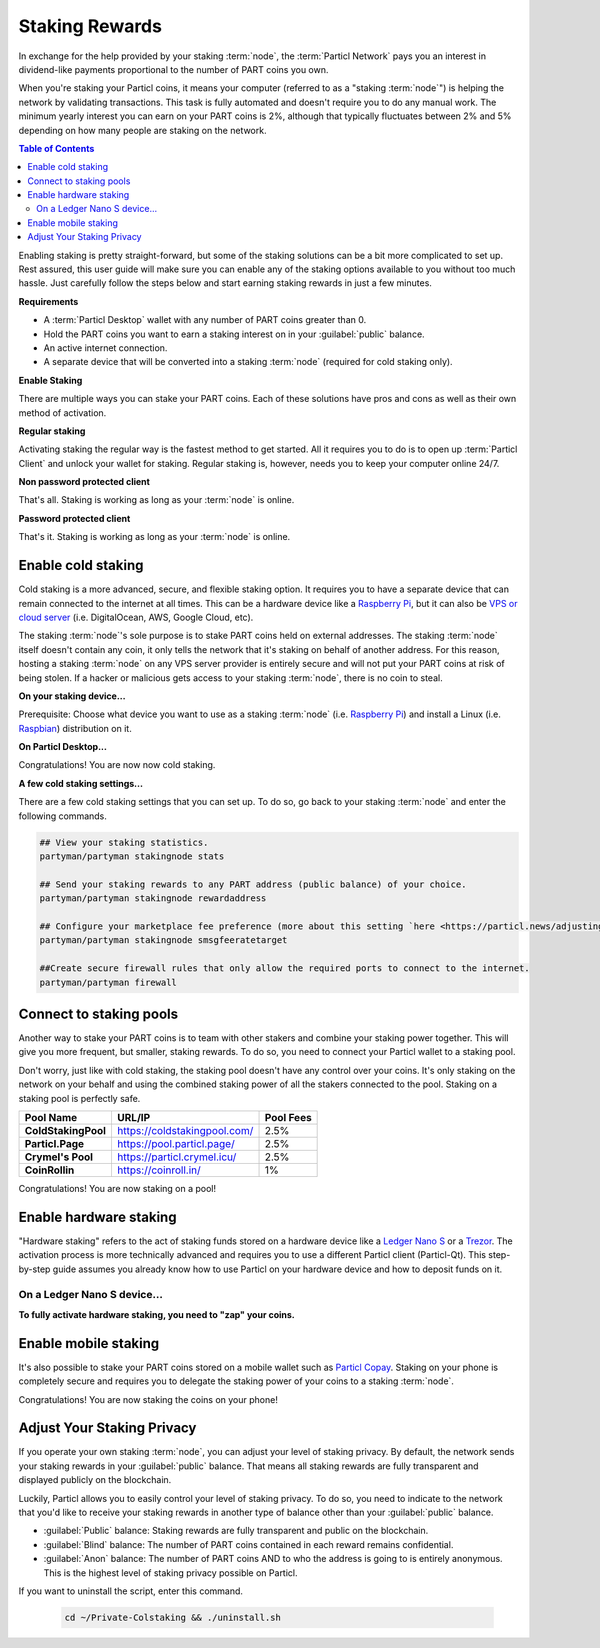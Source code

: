 ===============
Staking Rewards
===============

In exchange for the help provided by your staking :term:`node`, the :term:`Particl Network` pays you an interest in dividend-like payments proportional to the number of PART coins you own.

When you're staking your Particl coins, it means your computer (referred to as a "staking :term:`node`") is helping the network by validating transactions. This task is fully automated and doesn't require you to do any manual work.  The minimum yearly interest you can earn on your PART coins is 2%, although that typically fluctuates between 2% and 5% depending on how many people are staking on the network.

.. contents:: Table of Contents
   :local:
   :backlinks: none
   :depth: 2

.. seealso::

 To understand the concept of staking in full, feel invited to read the deep-dive document
 :doc:`Staking Explained <../in-depth/indepth_staking>`.

Enabling staking is pretty straight-forward, but some of the staking solutions can be a bit more complicated to set up. Rest assured, this user guide will make sure you can enable any of the staking options available to you without too much hassle. Just carefully follow the steps below and start earning staking rewards in just a few minutes.

**Requirements**

- A :term:`Particl Desktop` wallet with any number of PART coins greater than 0.
- Hold the PART coins you want to earn a staking interest on in your :guilabel:`public` balance.
- An active internet connection.
- A separate device that will be converted into a staking :term:`node` (required for cold staking only).

**Enable Staking**


There are multiple ways you can stake your PART coins. Each of these solutions have pros and cons as well as their own method of activation. 

**Regular staking**

Activating staking the regular way is the fastest method to get started. All it requires you to do is to open up :term:`Particl Client` and unlock your wallet for staking. Regular staking is, however, needs you to keep your computer online 24/7. 

**Non password protected client**

.. rst-class:: bignums

	#. Launch your :term:`Particl Desktop` client and make sure you have PART coins in your :guilabel:`public` balance.

That's all. Staking is working as long as your :term:`node` is online.

**Password protected client**

.. rst-class:: bignums

	#. Launch your :term:`Particl Desktop` client and make sure you have PART coins in your :guilabel:`public` balance.
	#. Click the :guilabel:`padlock` icon at the top right corner of your client.
	#. Click on the downward facing arrow next to :guilabel:`Additional unlock options` in the overlay window.
	#. Check the :guilabel:`Unlock for staking only` box.
	#. Enter your password and click the :guilabel:`Unlock wallet` button. 

That's it. Staking is working as long as your :term:`node` is online.

Enable cold staking
-------------------

Cold staking is a more advanced, secure, and flexible staking option. It requires you to have a separate device that can remain connected to the internet at all times. This can be a hardware device like a `Raspberry Pi <https://www.raspberrypi.org/help/what-%20is-a-raspberry-pi/>`_, but it can also be `VPS or cloud server <https://en.wikipedia.org/wiki/Virtual_private_server>`_ (i.e. DigitalOcean, AWS, Google Cloud, etc). 

The staking :term:`node`'s sole purpose is to stake PART coins held on external addresses. The staking :term:`node` itself doesn't contain any coin, it only tells the network that it's staking on behalf of another address. For this reason, hosting a staking :term:`node` on any VPS server provider is entirely secure and will not put your PART coins at risk of being stolen. If a hacker or malicious gets access to your staking :term:`node`, there is no coin to steal.

**On your staking device...**

Prerequisite: Choose what device you want to use as a staking :term:`node` (i.e. `Raspberry Pi <https://www.raspberrypi.org/help/what-%20is-a-raspberry-pi/>`_) and install a Linux (i.e. `Raspbian <https://www.raspberrypi.org/downloads/>`_) distribution on it.

.. rst-class:: bignums

	#. Install dependencies and Download Partyman, Particl's cold staking app.

		.. code-block:: bash

			sudo apt-get install python git unzip pv jq dnsutilscd 
			cd ~ && git clone https://github.com/dasource/partyman

	#. Install :term:`Particl Core` on your staking device.

	 	.. code-block:: bash

		 partyman/partyman install

	 	If you already have :term:`Particl Core` installed, update it. 

	 	.. code-block:: bash

		 partyman/partyman update

	#. Once Particl is ready, restart Partyman.

		.. code-block:: bash

			partyman/partyman restart

	#. Create a new Particl wallet on your staking :term:`node`.

		.. code-block:: bash

			partyman/partyman stakingnode init

	#. Create a new staking public key. It lets you connect your PART coins to the staking :term:`node`.

		.. code-block:: bash

			partyman/partyman stakingnode new

		Note or copy this staking public key. You will need this public key during the setup phase within :term:`Particl Desktop`.

**On Particl Desktop...**

.. rst-class:: bignums

	#. Make sure you have PART coins in your :guilabel:`public` balance.
	#. In the Wallet module of :term:`Particl Desktop`, navigate to the :guilabel:`Overview` page located at the top of the menu on the left.
	#. Click on the downward facing arrow in the :guilabel:`cold staking` widget on the right of your screen.
	#. Click on the blue :guilabel:`Set up cold staking` button and enter your staking public key in the designated space and confirm with a click on the :guilabel:`Enable cold staking` button.
	
			- Enter your password when prompted to.
	#. To fully activate cold staking, click on the :guilabel:`Zap` button to instantly bring the progress bar to 100%.

Congratulations! You are now now cold staking.

**A few cold staking settings...**

There are a few cold staking settings that you can set up. To do so, go back to your staking :term:`node` and enter the following commands.

.. code-block:: bash

	## View your staking statistics.
	partyman/partyman stakingnode stats

	## Send your staking rewards to any PART address (public balance) of your choice.
	partyman/partyman stakingnode rewardaddress

	## Configure your marketplace fee preference (more about this setting `here <https://particl.news/adjusting-listing-fees-4b676e230601>`_).
	partyman/partyman stakingnode smsgfeeratetarget

	##Create secure firewall rules that only allow the required ports to connect to the internet.
	partyman/partyman firewall

Connect to staking pools
------------------------

Another way to stake your PART coins is to team with other stakers and combine your staking power together. This will give you more frequent, but smaller, staking rewards. To do so, you need to connect your Particl wallet to a staking pool. 

Don't worry, just like with cold staking, the staking pool doesn't have any control over your coins. It's only staking on the network on your behalf and using the combined staking power of all the stakers connected to the pool. Staking on a staking pool is perfectly safe. 

+--------------------------+------------------------------------------+-----------+
| Pool Name                | URL/IP                                   | Pool Fees |
+==========================+==========================================+===========+
| **ColdStakingPool**      | https://coldstakingpool.com/             | 2.5%      |
+--------------------------+------------------------------------------+-----------+
| **Particl.Page**         | https://pool.particl.page/               | 2.5%      |
+--------------------------+------------------------------------------+-----------+
| **Crymel's Pool**        | https://particl.crymel.icu/              | 2.5%      |
+--------------------------+------------------------------------------+-----------+
| **CoinRollin**           | https://coinroll.in/                     | 1%        |
+--------------------------+------------------------------------------+-----------+

.. rst-class:: bignums

	#. Choose a staking pool you want to use from the list above, open the pool's website and copy the pool's staking address. (looks like ``pcs19453kf98kz47yktqv7x36j39xa07mtvqx8evse``).
	#. Open up your :term:`Particl Desktop` client and make sure you have PART coins in your :guilabel:`public` balance.
	#. Navigate to the wallet's :guilabel:`Overview` page located at the top of the menu on the left and click on the downward facing arrow in the :guilabel:`cold staking` widget on the right of your screen.
	#. Click on the blue :guilabel:`Set up cold staking` button and enter a pool's staking address key in the designated space and confirm with a click on the :guilabel:`Enable cold staking` button.
			
			- Enter your password when prompted to.
	#. Click on the :guilabel:`Zap` button to instantly bring the progress bar to 100%.

Congratulations! You are now staking on a pool!

Enable hardware staking
-----------------------

"Hardware staking" refers to the act of staking funds stored on a hardware device like a `Ledger Nano S <https://shop.ledger.com/products/ledger-nano-s>`_ or a `Trezor <https://trezor.io/>`_. The activation process is more technically advanced and requires you to use a different Particl client (Particl-Qt). This step-by-step guide assumes you already know how to use Particl on your hardware device and how to deposit funds on it.

On a Ledger Nano S device...
~~~~~~~~~~~~~~~~~~~~~~~~~~~~

.. rst-class:: bignums

	#. Set up your `Ledger Nano device <https://support.ledger.com/hc/en-us/articles/360007687153-Particl-PART->`_ and store funds into it.
	#. Set up a :ref:`Cold staking` :term:`node` and copy its public key or copy the public key of a staking pool :ref:`Staking Pools` into your clipboard.
	#. Download and install the latest **Particl-Qt** client `here <https://particl.io/downloads>`_.
	#. Open and unlock Particl-Qt, plug your Ledger Nano device into your computer and make sure it is ready to transact.
	#. Open the Staking setup window by going in :guilabel:`Window` > :guilabel:`Staking Setup`.
	#. Enter your staking :term:`node`'s public key in the :guilabel:`Cold staking change address` field and enable staking by clicking on the :guilabel:`Apply` button.

**To fully activate hardware staking, you need to "zap" your coins.**

.. rst-class:: bignums

	#. Close Particl-Qt and open :term:`Particl Desktop`.
	#. Navigate to the wallet's :guilabel:`Overview` page located at the top of the left sidebar.
	#. Click on the :guilabel:`Zap` button to instantly bring the progress bar to 100%.

Enable mobile staking
---------------------

It's also possible to stake your PART coins stored on a mobile wallet such as `Particl Copay <https://particl.io/downloads/>`_. Staking on your phone is completely secure and requires you to delegate the staking power of your coins to a staking :term:`node`. 

.. rst-class:: bignums

	#. Set up a :ref:`cold staking` :term:`node` and copy its public key or copy the :ref:`Staking Pools` key into your clipboard.
	#. Download and install `Particl Copay <https://particl.io/downloads/>`_, open Particl Copay app, create a new Particl coin wallet, and send PART coins to it.
	#. On Particl Copay's main screen, open up the wallet you want to stake by tapping on its tile.
	#. Tap on the :guilabel:`Staking` icon at the bottom right corner, followed by a tap on the :guilabel:`Setup Cold Staking` green button.
	#. Enter the staking :term:`node`'s public key in the designated space and give it a label.
	#. Tap on the :guilabel:`Enable Cold Staking` green button, then tap on the :guilabel:`Zap` button to finalize the staking setup process.
	#. Tap on the :guilabel:`Zap` button in the new window that appears on your app, followed by a tap on the :guilabel:`PROCEED` button to fully activate staking on your phone.

Congratulations! You are now staking the coins on your phone!

Adjust Your Staking Privacy
---------------------------

If you operate your own staking :term:`node`, you can adjust your level of staking privacy. By default, the network sends your staking rewards in your :guilabel:`public` balance. That means all staking rewards are fully transparent and displayed publicly on the blockchain.

Luckily, Particl allows you to easily control your level of staking privacy. To do so, you need to indicate to the network that you'd like to receive your staking rewards in another type of balance other than your :guilabel:`public` balance.

- :guilabel:`Public` balance: Staking rewards are fully transparent and public on the blockchain.
- :guilabel:`Blind` balance: The number of PART coins contained in each reward remains confidential.
- :guilabel:`Anon` balance: The number of PART coins AND to who the address is going to is entirely anonymous. This is the highest level of staking privacy possible on Particl.

.. rst-class:: bignums

	#. Access your :ref:`Cold Staking` :term:`node` to type a few commands. Additionally, be sure to have the latest updates to your system.

		.. code-block:: bash

			sudo apt update && sudo apt upgrade

	#. Download the Private Staking script on your staking :term:`node`.

		.. code-block:: bash

			cd ~ && git clone https://github.com/GBen1/Private-Coldstaking.git

	#. Open the script's directory and launch the script and go through the setup process.

		.. code-block:: bash

			cd Private-Coldstaking
			./privatecoldstaking.sh

	#. Choose which type of balance you'd like to receive your staking rewards in and copy the new staking public key provided by the script.
	#. Activate cold staking in your :term:`Particl Desktop` client using the new staking public key. If you already have cold staking enabled, disable it in the :guilabel:`Cold Staking` widget first.
	#. Verify the script has been activated and properly setup.

		.. code-block:: bash

			./update.sh

If you want to uninstall the script, enter this command.

		.. code-block:: bash

			cd ~/Private-Colstaking && ./uninstall.sh

.. seealso::

 Other sources for useful or more in-depth information:

 - Particl Academy - :doc:`Staking Explained <../in-depth/indepth_staking>`
 - Particl Wiki - `PART coin learn staking <https://particl.wiki/learn/staking/>`_
 - Particl Wiki - `PART coin tutorials <https://particl.wiki/tutorial/staking/>`_
